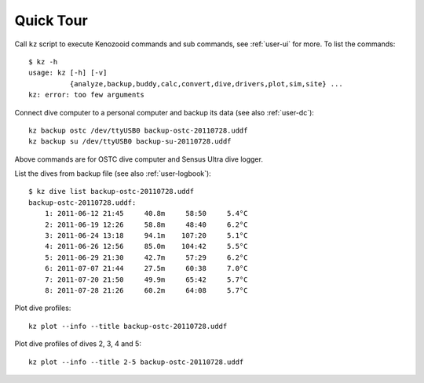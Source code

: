 Quick Tour
==========

Call ``kz`` script to execute Kenozooid commands and sub commands, see
:ref:`user-ui` for more. To list the commands::

    $ kz -h
    usage: kz [-h] [-v]
              {analyze,backup,buddy,calc,convert,dive,drivers,plot,sim,site} ...
    kz: error: too few arguments


Connect dive computer to a personal computer and backup its data (see also
:ref:`user-dc`)::

   kz backup ostc /dev/ttyUSB0 backup-ostc-20110728.uddf
   kz backup su /dev/ttyUSB0 backup-su-20110728.uddf

Above commands are for OSTC dive computer and Sensus Ultra dive logger.

List the dives from backup file (see also :ref:`user-logbook`)::

    $ kz dive list backup-ostc-20110728.uddf
    backup-ostc-20110728.uddf:
        1: 2011-06-12 21:45     40.8m     58:50     5.4°C
        2: 2011-06-19 12:26     58.8m     48:40     6.2°C
        3: 2011-06-24 13:18     94.1m    107:20     5.1°C
        4: 2011-06-26 12:56     85.0m    104:42     5.5°C
        5: 2011-06-29 21:30     42.7m     57:29     6.2°C
        6: 2011-07-07 21:44     27.5m     60:38     7.0°C
        7: 2011-07-20 21:50     49.9m     65:42     5.7°C
        8: 2011-07-28 21:26     60.2m     64:08     5.7°C


Plot dive profiles::

   kz plot --info --title backup-ostc-20110728.uddf

Plot dive profiles of dives 2, 3, 4 and 5::

   kz plot --info --title 2-5 backup-ostc-20110728.uddf

.. vim: sw=4:et:ai
